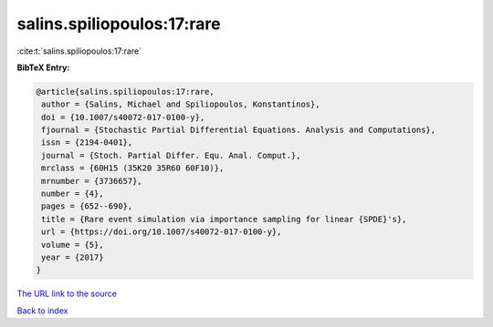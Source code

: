 salins.spiliopoulos:17:rare
===========================

:cite:t:`salins.spiliopoulos:17:rare`

**BibTeX Entry:**

.. code-block:: bibtex

   @article{salins.spiliopoulos:17:rare,
    author = {Salins, Michael and Spiliopoulos, Konstantinos},
    doi = {10.1007/s40072-017-0100-y},
    fjournal = {Stochastic Partial Differential Equations. Analysis and Computations},
    issn = {2194-0401},
    journal = {Stoch. Partial Differ. Equ. Anal. Comput.},
    mrclass = {60H15 (35K20 35R60 60F10)},
    mrnumber = {3736657},
    number = {4},
    pages = {652--690},
    title = {Rare event simulation via importance sampling for linear {SPDE}'s},
    url = {https://doi.org/10.1007/s40072-017-0100-y},
    volume = {5},
    year = {2017}
   }
`The URL link to the source <ttps://doi.org/10.1007/s40072-017-0100-y}>`_


`Back to index <../By-Cite-Keys.html>`_

